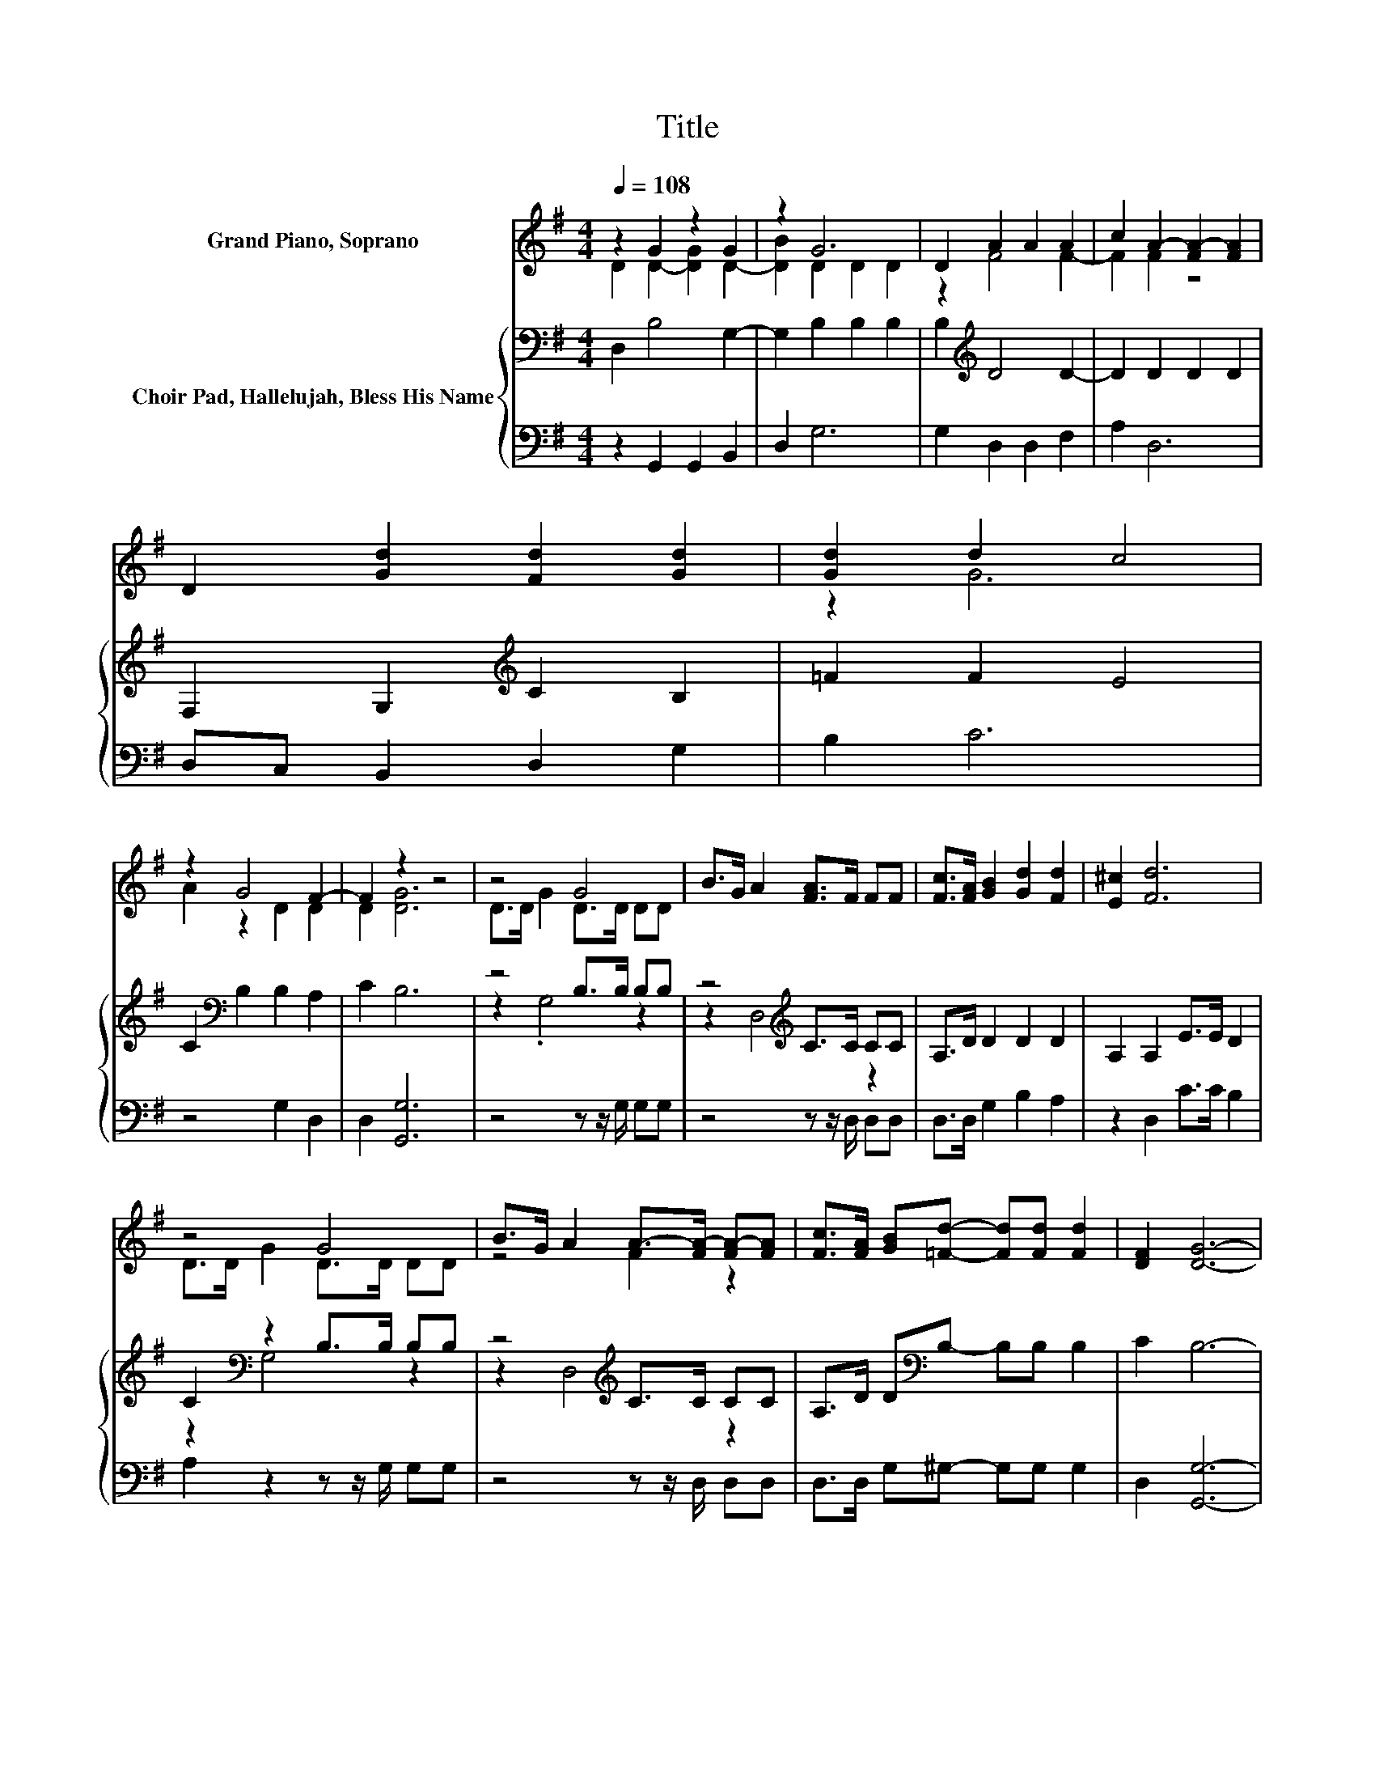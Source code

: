 X:1
T:Title
%%score ( 1 2 ) { ( 3 5 ) | 4 }
L:1/8
Q:1/4=108
M:4/4
K:G
V:1 treble nm="Grand Piano, Soprano"
V:2 treble 
V:3 bass nm="Choir Pad, Hallelujah, Bless His Name"
V:5 bass 
V:4 bass 
V:1
 z2 G2 z2 G2 | z2 G6 | D2 A2 A2 A2 | c2 A2- [FA-]2 [FA]2 | D2 [Gd]2 [Fd]2 [Gd]2 | [Gd]2 d2 c4 | %6
 z2 G4 F2- | F2 z2 z4 | z4 G4 | B>G A2 [FA]>F FF | [Fc]>[FA] [GB]2 [Gd]2 [Fd]2 | [E^c]2 [Fd]6 | %12
 z4 G4 | B>G A2 A->[FA-] [FA-][FA] | [Fc]>[FA] [GB][=Fd]- [Fd][Fd] [Fd]2 | [DF]2 [DG]6- | %16
 [DG]2 z2 z4 |] %17
V:2
 D2 D2- [DG]2 D2- | [DB]2 D2 D2 D2 | z2 F4 F2- | F2 F2 z4 | x8 | z2 G6 | A2 z2 D2 D2 | D2 [DG]6 | %8
 D>D G2 D>D DD | x8 | x8 | x8 | D>D G2 D>D DD | z4 F2 z2 | x8 | x8 | x8 |] %17
V:3
 D,2 B,4 G,2- | G,2 B,2 B,2 B,2 | B,2[K:treble] D4 D2- | D2 D2 D2 D2 | F,2 G,2[K:treble] C2 B,2 | %5
 =F2 F2 E4 | C2[K:bass] B,2 B,2 A,2 | C2 B,6 | z4 B,>B, B,B, | z4[K:treble] C>C CC | %10
 A,>D D2 D2 D2 | A,2 A,2 E>E D2 | C2[K:bass] z2 B,>B, B,B, | z4[K:treble] C>C CC | %14
 A,>D D[K:bass]B,- B,B, B,2 | C2 B,6- | B,2 z2 z4 |] %17
V:4
 z2 G,,2 G,,2 B,,2 | D,2 G,6 | G,2 D,2 D,2 F,2 | A,2 D,6 | D,C, B,,2 D,2 G,2 | B,2 C6 | %6
 z4 G,2 D,2 | D,2 [G,,G,]6 | z4 z z/ G,/ G,G, | z4 z z/ D,/ D,D, | D,>D, G,2 B,2 A,2 | %11
 z2 D,2 C>C B,2 | A,2 z2 z z/ G,/ G,G, | z4 z z/ D,/ D,D, | D,>D, G,^G,- G,G, G,2 | D,2 [G,,G,]6- | %16
 [G,,G,]2 z2 z4 |] %17
V:5
 x8 | x8 | x2[K:treble] x6 | x8 | x4[K:treble] x4 | x8 | x2[K:bass] x6 | x8 | z2 .G,4 z2 | %9
 z2 D,4[K:treble] z2 | x8 | x8 | z2[K:bass] G,4 z2 | z2 D,4[K:treble] z2 | x3[K:bass] x5 | x8 | %16
 x8 |] %17

